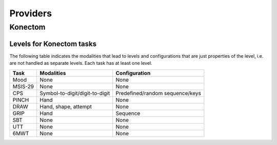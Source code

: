 .. _providers:

Providers
=========

.. TODO: list all providers

.. TODO: explain the basic concept for providers and how they extend the functionality


Konectom
--------

Levels for Konectom tasks
~~~~~~~~~~~~~~~~~~~~~~~~~

.. FIXME: Complete levels with what is currently available

The following table indicates the modalities that lead to levels and
configurations that are just properties of the level, i.e. are not
handled as separate levels. Each task has at least one level.

.. list-table::
   :header-rows: 1

   * - Task
     - Modalities
     - Configuration
   * - Mood
     - None
     - None
   * - MSIS-29
     - None
     - None
   * - CPS
     - Symbol-to-digit/digit-to-digit
     - Predefined/random sequence/keys
   * - PINCH
     - Hand
     - None
   * - DRAW
     - Hand, shape, attempt
     - None
   * - GRIP
     - Hand
     - Sequence
   * - SBT
     - None
     - None
   * - UTT
     - None
     - None
   * - 6MWT
     - None
     - None
